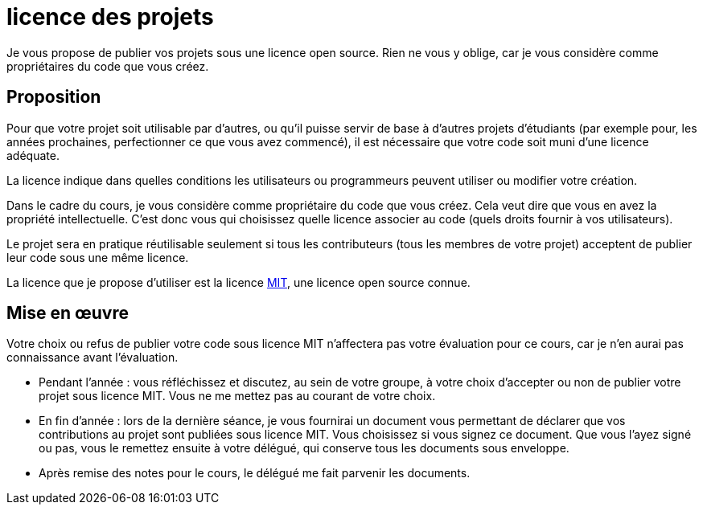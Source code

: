= licence des projets
Je vous propose de publier vos projets sous une licence open source. Rien ne vous y oblige, car je vous considère comme propriétaires du code que vous créez.

== Proposition
Pour que votre projet soit utilisable par d’autres, ou qu’il puisse servir de base à d’autres projets d’étudiants (par exemple pour, les années prochaines, perfectionner ce que vous avez commencé), il est nécessaire que votre code soit muni d’une licence adéquate.

La licence indique dans quelles conditions les utilisateurs ou programmeurs peuvent utiliser ou modifier votre création.

Dans le cadre du cours, je vous considère comme propriétaire du code que vous créez. Cela veut dire que vous en avez la propriété intellectuelle. C’est donc vous qui choisissez quelle licence associer au code (quels droits fournir à vos utilisateurs).

Le projet sera en pratique réutilisable seulement si tous les contributeurs (tous les membres de votre projet) acceptent de publier leur code sous une même licence.

La licence que je propose d’utiliser est la licence https://opensource.org/licences/MIT[MIT], une licence open source connue.

== Mise en œuvre
Votre choix ou refus de publier votre code sous licence MIT n’affectera pas votre évaluation pour ce cours, car je n’en aurai pas connaissance avant l’évaluation.

* Pendant l’année : vous réfléchissez et discutez, au sein de votre groupe, à votre choix d’accepter ou non de publier votre projet sous licence MIT. Vous ne me mettez pas au courant de votre choix.
* En fin d’année : lors de la dernière séance, je vous fournirai un document vous permettant de déclarer que vos contributions au projet sont publiées sous licence MIT. Vous choisissez si vous signez ce document. Que vous l’ayez signé ou pas, vous le remettez ensuite à votre délégué, qui conserve tous les documents sous enveloppe.
* Après remise des notes pour le cours, le délégué me fait parvenir les documents.

